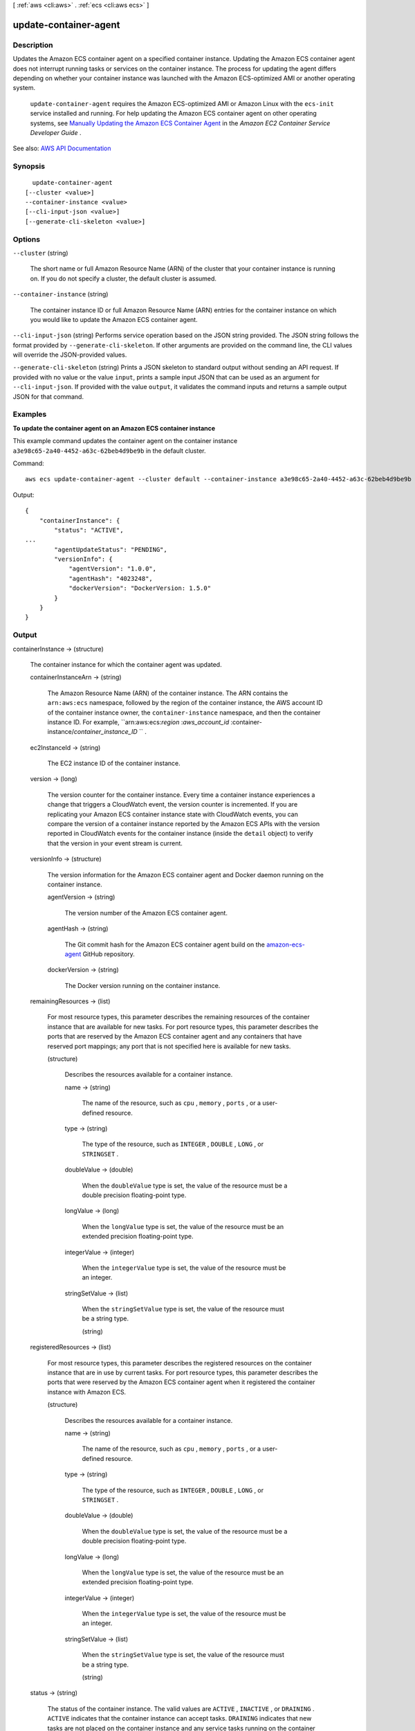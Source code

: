 [ :ref:`aws <cli:aws>` . :ref:`ecs <cli:aws ecs>` ]

.. _cli:aws ecs update-container-agent:


**********************
update-container-agent
**********************



===========
Description
===========



Updates the Amazon ECS container agent on a specified container instance. Updating the Amazon ECS container agent does not interrupt running tasks or services on the container instance. The process for updating the agent differs depending on whether your container instance was launched with the Amazon ECS-optimized AMI or another operating system.

 

 ``update-container-agent`` requires the Amazon ECS-optimized AMI or Amazon Linux with the ``ecs-init`` service installed and running. For help updating the Amazon ECS container agent on other operating systems, see `Manually Updating the Amazon ECS Container Agent <http://docs.aws.amazon.com/AmazonECS/latest/developerguide/ecs-agent-update.html#manually_update_agent>`_ in the *Amazon EC2 Container Service Developer Guide* .



See also: `AWS API Documentation <https://docs.aws.amazon.com/goto/WebAPI/ecs-2014-11-13/UpdateContainerAgent>`_


========
Synopsis
========

::

    update-container-agent
  [--cluster <value>]
  --container-instance <value>
  [--cli-input-json <value>]
  [--generate-cli-skeleton <value>]




=======
Options
=======

``--cluster`` (string)


  The short name or full Amazon Resource Name (ARN) of the cluster that your container instance is running on. If you do not specify a cluster, the default cluster is assumed.

  

``--container-instance`` (string)


  The container instance ID or full Amazon Resource Name (ARN) entries for the container instance on which you would like to update the Amazon ECS container agent.

  

``--cli-input-json`` (string)
Performs service operation based on the JSON string provided. The JSON string follows the format provided by ``--generate-cli-skeleton``. If other arguments are provided on the command line, the CLI values will override the JSON-provided values.

``--generate-cli-skeleton`` (string)
Prints a JSON skeleton to standard output without sending an API request. If provided with no value or the value ``input``, prints a sample input JSON that can be used as an argument for ``--cli-input-json``. If provided with the value ``output``, it validates the command inputs and returns a sample output JSON for that command.



========
Examples
========

**To update the container agent on an Amazon ECS container instance**

This example command updates the container agent on the container instance ``a3e98c65-2a40-4452-a63c-62beb4d9be9b`` in the default cluster. 

Command::

  aws ecs update-container-agent --cluster default --container-instance a3e98c65-2a40-4452-a63c-62beb4d9be9b

Output::

  {
      "containerInstance": {
          "status": "ACTIVE",
  ...
          "agentUpdateStatus": "PENDING",
          "versionInfo": {
              "agentVersion": "1.0.0",
              "agentHash": "4023248",
              "dockerVersion": "DockerVersion: 1.5.0"
          }
      }
  }

======
Output
======

containerInstance -> (structure)

  

  The container instance for which the container agent was updated.

  

  containerInstanceArn -> (string)

    

    The Amazon Resource Name (ARN) of the container instance. The ARN contains the ``arn:aws:ecs`` namespace, followed by the region of the container instance, the AWS account ID of the container instance owner, the ``container-instance`` namespace, and then the container instance ID. For example, ``arn:aws:ecs:*region* :*aws_account_id* :container-instance/*container_instance_ID* `` .

    

    

  ec2InstanceId -> (string)

    

    The EC2 instance ID of the container instance.

    

    

  version -> (long)

    

    The version counter for the container instance. Every time a container instance experiences a change that triggers a CloudWatch event, the version counter is incremented. If you are replicating your Amazon ECS container instance state with CloudWatch events, you can compare the version of a container instance reported by the Amazon ECS APIs with the version reported in CloudWatch events for the container instance (inside the ``detail`` object) to verify that the version in your event stream is current.

    

    

  versionInfo -> (structure)

    

    The version information for the Amazon ECS container agent and Docker daemon running on the container instance.

    

    agentVersion -> (string)

      

      The version number of the Amazon ECS container agent.

      

      

    agentHash -> (string)

      

      The Git commit hash for the Amazon ECS container agent build on the `amazon-ecs-agent <https://github.com/aws/amazon-ecs-agent/commits/master>`_ GitHub repository.

      

      

    dockerVersion -> (string)

      

      The Docker version running on the container instance.

      

      

    

  remainingResources -> (list)

    

    For most resource types, this parameter describes the remaining resources of the container instance that are available for new tasks. For port resource types, this parameter describes the ports that are reserved by the Amazon ECS container agent and any containers that have reserved port mappings; any port that is not specified here is available for new tasks.

    

    (structure)

      

      Describes the resources available for a container instance.

      

      name -> (string)

        

        The name of the resource, such as ``cpu`` , ``memory`` , ``ports`` , or a user-defined resource.

        

        

      type -> (string)

        

        The type of the resource, such as ``INTEGER`` , ``DOUBLE`` , ``LONG`` , or ``STRINGSET`` .

        

        

      doubleValue -> (double)

        

        When the ``doubleValue`` type is set, the value of the resource must be a double precision floating-point type.

        

        

      longValue -> (long)

        

        When the ``longValue`` type is set, the value of the resource must be an extended precision floating-point type.

        

        

      integerValue -> (integer)

        

        When the ``integerValue`` type is set, the value of the resource must be an integer.

        

        

      stringSetValue -> (list)

        

        When the ``stringSetValue`` type is set, the value of the resource must be a string type.

        

        (string)

          

          

        

      

    

  registeredResources -> (list)

    

    For most resource types, this parameter describes the registered resources on the container instance that are in use by current tasks. For port resource types, this parameter describes the ports that were reserved by the Amazon ECS container agent when it registered the container instance with Amazon ECS.

    

    (structure)

      

      Describes the resources available for a container instance.

      

      name -> (string)

        

        The name of the resource, such as ``cpu`` , ``memory`` , ``ports`` , or a user-defined resource.

        

        

      type -> (string)

        

        The type of the resource, such as ``INTEGER`` , ``DOUBLE`` , ``LONG`` , or ``STRINGSET`` .

        

        

      doubleValue -> (double)

        

        When the ``doubleValue`` type is set, the value of the resource must be a double precision floating-point type.

        

        

      longValue -> (long)

        

        When the ``longValue`` type is set, the value of the resource must be an extended precision floating-point type.

        

        

      integerValue -> (integer)

        

        When the ``integerValue`` type is set, the value of the resource must be an integer.

        

        

      stringSetValue -> (list)

        

        When the ``stringSetValue`` type is set, the value of the resource must be a string type.

        

        (string)

          

          

        

      

    

  status -> (string)

    

    The status of the container instance. The valid values are ``ACTIVE`` , ``INACTIVE`` , or ``DRAINING`` . ``ACTIVE`` indicates that the container instance can accept tasks. ``DRAINING`` indicates that new tasks are not placed on the container instance and any service tasks running on the container instance are removed if possible. For more information, see `Container Instance Draining <http://docs.aws.amazon.com/AmazonECS/latest/developerguide/container-instance-draining.html>`_ in the *Amazon EC2 Container Service Developer Guide* .

    

    

  agentConnected -> (boolean)

    

    This parameter returns ``true`` if the agent is actually connected to Amazon ECS. Registered instances with an agent that may be unhealthy or stopped return ``false`` , and instances without a connected agent cannot accept placement requests.

    

    

  runningTasksCount -> (integer)

    

    The number of tasks on the container instance that are in the ``RUNNING`` status.

    

    

  pendingTasksCount -> (integer)

    

    The number of tasks on the container instance that are in the ``PENDING`` status.

    

    

  agentUpdateStatus -> (string)

    

    The status of the most recent agent update. If an update has never been requested, this value is ``NULL`` .

    

    

  attributes -> (list)

    

    The attributes set for the container instance, either by the Amazon ECS container agent at instance registration or manually with the  put-attributes operation.

    

    (structure)

      

      An attribute is a name-value pair associated with an Amazon ECS object. Attributes enable you to extend the Amazon ECS data model by adding custom metadata to your resources. For more information, see `Attributes <http://docs.aws.amazon.com/AmazonECS/latest/developerguide/task-placement-constraints.html#attributes>`_ in the *Amazon EC2 Container Service Developer Guide* .

      

      name -> (string)

        

        The name of the attribute. Up to 128 letters (uppercase and lowercase), numbers, hyphens, underscores, and periods are allowed.

        

        

      value -> (string)

        

        The value of the attribute. Up to 128 letters (uppercase and lowercase), numbers, hyphens, underscores, periods, at signs (@), forward slashes, colons, and spaces are allowed.

        

        

      targetType -> (string)

        

        The type of the target with which to attach the attribute. This parameter is required if you use the short form ID for a resource instead of the full Amazon Resource Name (ARN).

        

        

      targetId -> (string)

        

        The ID of the target. You can specify the short form ID for a resource or the full Amazon Resource Name (ARN).

        

        

      

    

  registeredAt -> (timestamp)

    

    The Unix timestamp for when the container instance was registered.

    

    

  

